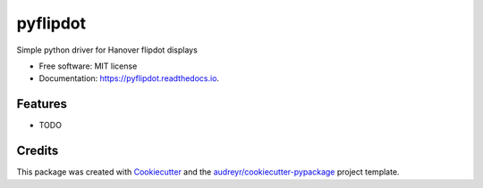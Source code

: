 =========
pyflipdot
=========


.. image:: https://img.shields.io/pypi/v/pyflipdot.svg
        :target: https://pypi.python.org/pypi/pyflipdot

.. image:: https://img.shields.io/travis/briggySmalls/pyflipdot.svg
        :target: https://travis-ci.org/briggySmalls/pyflipdot

.. image:: https://readthedocs.org/projects/pyflipdot/badge/?version=latest
        :target: https://pyflipdot.readthedocs.io/en/latest/?badge=latest
        :alt: Documentation Status




Simple python driver for Hanover flipdot displays


* Free software: MIT license
* Documentation: https://pyflipdot.readthedocs.io.


Features
--------

* TODO

Credits
-------

This package was created with Cookiecutter_ and the `audreyr/cookiecutter-pypackage`_ project template.

.. _Cookiecutter: https://github.com/audreyr/cookiecutter
.. _`audreyr/cookiecutter-pypackage`: https://github.com/audreyr/cookiecutter-pypackage
